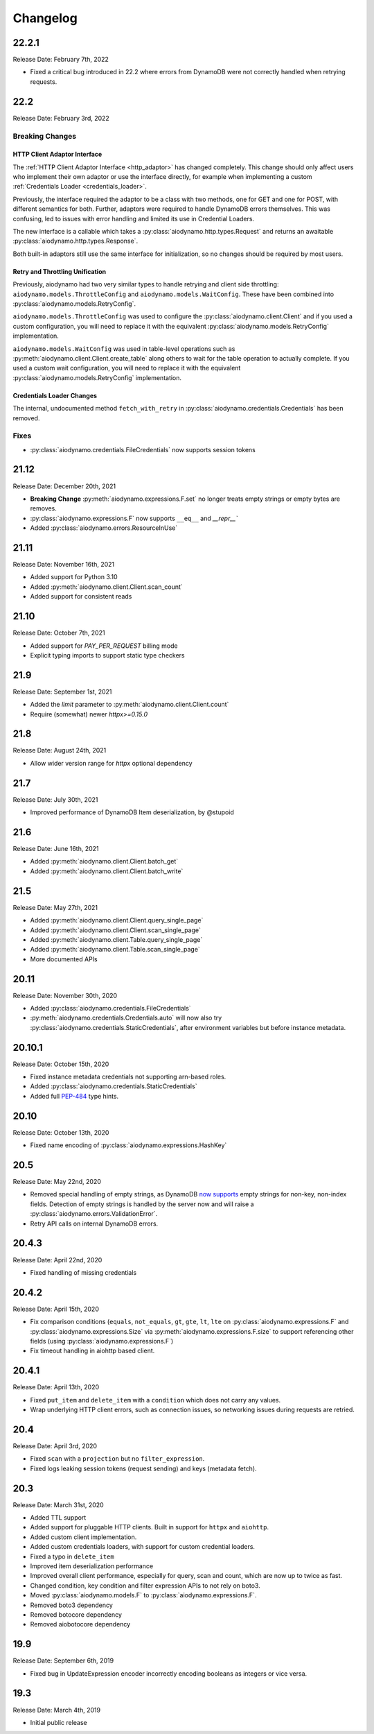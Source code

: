 Changelog
=========

22.2.1
------

Release Date: February 7th, 2022

* Fixed a critical bug introduced in 22.2 where errors from DynamoDB were not
  correctly handled when retrying requests.

22.2
----

Release Date: February 3rd, 2022

Breaking Changes
~~~~~~~~~~~~~~~~

HTTP Client Adaptor Interface
*****************************

The :ref:`HTTP Client Adaptor Interface <http_adaptor>` has changed completely.
This change should only affect users who implement their own adaptor or use the interface
directly, for example when implementing a custom :ref:`Credentials Loader <credentials_loader>`.

Previously, the interface required the adaptor to be a class with two methods, one for GET and one for POST,
with different semantics for both. Further, adaptors were required to handle DynamoDB errors themselves.
This was confusing, led to issues with error handling and limited its use in Credential Loaders.

The new interface is a callable which takes a :py:class:`aiodynamo.http.types.Request` and returns an awaitable
:py:class:`aiodynamo.http.types.Response`.

Both built-in adaptors still use the same interface for initialization, so no changes should be required by
most users.

Retry and Throttling Unification
********************************

Previously, aiodynamo had two very similar types to handle retrying and client side throttling:
``aiodynamo.models.ThrottleConfig`` and ``aiodynamo.models.WaitConfig``. These have been combined
into :py:class:`aiodynamo.models.RetryConfig`.

``aiodynamo.models.ThrottleConfig`` was used to configure the :py:class:`aiodynamo.client.Client`
and if you used a custom configuration, you will need to replace it with the equivalent :py:class:`aiodynamo.models.RetryConfig`
implementation.

``aiodynamo.models.WaitConfig`` was used in table-level operations such as :py:meth:`aiodynamo.client.Client.create_table`
along others to wait for the table operation to actually complete. If you used a custom wait configuration,
you will need to replace it with the equivalent :py:class:`aiodynamo.models.RetryConfig` implementation.

Credentials Loader Changes
**************************

The internal, undocumented method ``fetch_with_retry`` in :py:class:`aiodynamo.credentials.Credentials` has
been removed.

Fixes
~~~~~

* :py:class:`aiodynamo.credentials.FileCredentials` now supports session tokens

21.12
-----

Release Date: December 20th, 2021

* **Breaking Change** :py:meth:`aiodynamo.expressions.F.set` no longer treats empty strings or empty bytes are removes.
* :py:class:`aiodynamo.expressions.F` now supports ``__eq__`` and `__repr__``
* Added :py:class:`aiodynamo.errors.ResourceInUse`

21.11
-----

Release Date: November 16th, 2021

* Added support for Python 3.10
* Added :py:meth:`aiodynamo.client.Client.scan_count`
* Added support for consistent reads

21.10
-----

Release Date: October 7th, 2021

* Added support for `PAY_PER_REQUEST` billing mode
* Explicit typing imports to support static type checkers


21.9
----

Release Date: September 1st, 2021

* Added the `limit` parameter to :py:meth:`aiodynamo.client.Client.count`
* Require (somewhat) newer `httpx>=0.15.0`

21.8
----

Release Date: August 24th, 2021

* Allow wider version range for `httpx` optional dependency

21.7
----

Release Date: July 30th, 2021

* Improved performance of DynamoDB Item deserialization, by @stupoid

21.6
----

Release Date: June 16th, 2021

* Added :py:meth:`aiodynamo.client.Client.batch_get`
* Added :py:meth:`aiodynamo.client.Client.batch_write`

21.5
----

Release Date: May 27th, 2021

* Added :py:meth:`aiodynamo.client.Client.query_single_page`
* Added :py:meth:`aiodynamo.client.Client.scan_single_page`
* Added :py:meth:`aiodynamo.client.Table.query_single_page`
* Added :py:meth:`aiodynamo.client.Table.scan_single_page`
* More documented APIs

20.11
-----

Release Date: November 30th, 2020

* Added :py:class:`aiodynamo.credentials.FileCredentials`
* :py:meth:`aiodynamo.credentials.Credentials.auto` will now also try :py:class:`aiodynamo.credentials.StaticCredentials`, after
  environment variables but before instance metadata.

20.10.1
-------

Release Date: October 15th, 2020

* Fixed instance metadata credentials not supporting arn-based roles.
* Added :py:class:`aiodynamo.credentials.StaticCredentials`
* Added full `PEP-484`_ type hints.

.. _PEP-484: https://www.python.org/dev/peps/pep-0484/

20.10
-----

Release Date: October 13th, 2020

* Fixed name encoding of :py:class:`aiodynamo.expressions.HashKey`

20.5
----

Release Date: May 22nd, 2020

* Removed special handling of empty strings, as DynamoDB `now supports`_ empty strings for non-key, non-index fields. Detection of empty strings is handled by the server now and will raise a :py:class:`aiodynamo.errors.ValidationError`.
* Retry API calls on internal DynamoDB errors.

.. _now supports: https://aws.amazon.com/about-aws/whats-new/2020/05/amazon-dynamodb-now-supports-empty-values-for-non-key-string-and-binary-attributes-in-dynamodb-tables/

20.4.3
------

Release Date: April 22nd, 2020

* Fixed handling of missing credentials

20.4.2
------

Release Date: April 15th, 2020

* Fix comparison conditions (``equals``, ``not_equals``, ``gt``, ``gte``, ``lt``, ``lte`` on :py:class:`aiodynamo.expressions.F`
  and :py:class:`aiodynamo.expressions.Size` via :py:meth:`aiodynamo.expressions.F.size` to support referencing other
  fields (using :py:class:`aiodynamo.expressions.F`)
* Fix timeout handling in aiohttp based client.

20.4.1
------

Release Date: April 13th, 2020

* Fixed ``put_item`` and ``delete_item`` with a ``condition`` which does not carry any values.
* Wrap underlying HTTP client errors, such as connection issues, so networking issues during
  requests are retried.

20.4
----

Release Date: April 3rd, 2020

* Fixed ``scan`` with a ``projection`` but no ``filter_expression``.
* Fixed logs leaking session tokens (request sending) and keys (metadata fetch).

20.3
----

Release Date: March 31st, 2020

* Added TTL support
* Added support for pluggable HTTP clients. Built in support for ``httpx`` and ``aiohttp``.
* Added custom client implementation.
* Added custom credentials loaders, with support for custom credential loaders.
* Fixed a typo in ``delete_item``
* Improved item deserialization performance
* Improved overall client performance, especially for query, scan and count, which are now up to twice as fast.
* Changed condition, key condition and filter expression APIs to not rely on boto3.
* Moved :py:class:`aiodynamo.models.F` to :py:class:`aiodynamo.expressions.F`.
* Removed boto3 dependency
* Removed botocore dependency
* Removed aiobotocore dependency

19.9
----

Release Date: September 6th, 2019

* Fixed bug in UpdateExpression encoder incorrectly encoding booleans as integers or vice versa.

19.3
----

Release Date: March 4th, 2019

* Initial public release
